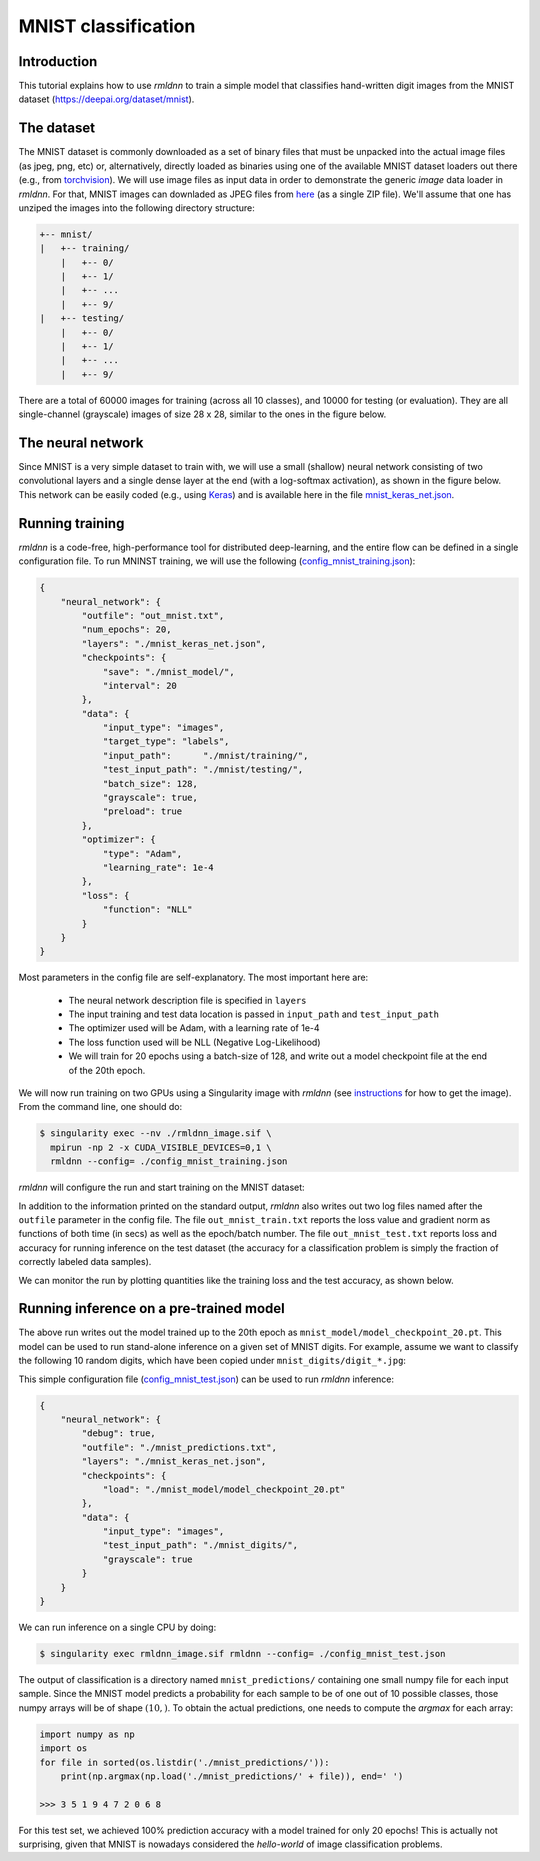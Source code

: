 MNIST classification
====================

Introduction
~~~~~~~~~~~~

This tutorial explains how to use `rmldnn` to train a simple model that classifies
hand-written digit images from the MNIST dataset (https://deepai.org/dataset/mnist).

The dataset
~~~~~~~~~~~

The MNIST dataset is commonly downloaded as a set of binary files that must be unpacked
into the actual image files (as jpeg, png, etc) or, alternatively, directly loaded as binaries 
using one of the available MNIST dataset loaders out there 
(e.g., from `torchvision <https://pytorch.org/vision/stable/generated/torchvision.datasets.MNIST.html#torchvision.datasets.MNIST>`__).
We will use image files as input data in order to demonstrate the generic `image` data loader in `rmldnn`.
For that, MNIST images can downladed as JPEG files from `here <https://github.com/teavanist/MNIST-JPG>`__ (as a single ZIP file).
We'll assume that one has unziped the images into the following directory structure:

.. code:: bash

    +-- mnist/
    |   +-- training/
        |   +-- 0/
        |   +-- 1/
        |   +-- ...
        |   +-- 9/
    |   +-- testing/
        |   +-- 0/
        |   +-- 1/
        |   +-- ...
        |   +-- 9/


There are a total of 60000 images for training (across all 10 classes), and 10000 for testing (or evaluation).
They are all single-channel (grayscale) images of size 28 x 28, similar to the ones in the figure below.

.. image:: https://github.com/rocketmlhq/rmldnn/blob/main/tutorials/mnist_classification/figures/mnist.png

The neural network
~~~~~~~~~~~~~~~~~~

Since MNIST is a very simple dataset to train with, we will use a small (shallow) neural network
consisting of two convolutional layers and a single dense layer at the end (with a log-softmax activation), 
as shown in the figure below. This network can be easily coded (e.g., using 
`Keras <https://keras.io/>`__) and is available here in the file
`mnist_keras_net.json <https://github.com/rocketmlhq/rmldnn/blob/main/tutorials/mnist_classification/mnist_keras_net.json>`__.

.. image:: https://github.com/rocketmlhq/rmldnn/blob/main/tutorials/mnist_classification/figures/mnist_net.png

Running training
~~~~~~~~~~~~~~~~

`rmldnn` is a code-free, high-performance tool for distributed deep-learning, and the entire flow can be defined
in a single configuration file. To run MNINST training, we will use the following
(`config_mnist_training.json <https://github.com/rocketmlhq/rmldnn/blob/main/tutorials/mnist_classification/config_mnist_training.json>`__):

.. code:: bash

    {
        "neural_network": {
            "outfile": "out_mnist.txt",
            "num_epochs": 20,
            "layers": "./mnist_keras_net.json",
            "checkpoints": {
                "save": "./mnist_model/",
                "interval": 20
            },
            "data": {
                "input_type": "images",
                "target_type": "labels",
                "input_path":      "./mnist/training/",
                "test_input_path": "./mnist/testing/",
                "batch_size": 128,
                "grayscale": true,
                "preload": true
            },
            "optimizer": {
                "type": "Adam",
                "learning_rate": 1e-4
            },
            "loss": {
                "function": "NLL"
            }
        }
    }

Most parameters in the config file are self-explanatory. The most important here are:

 - The neural network description file is specified in ``layers``
 - The input training and test data location is passed in ``input_path`` and ``test_input_path``
 - The optimizer used will be Adam, with a learning rate of 1e-4
 - The loss function used will be NLL (Negative Log-Likelihood)
 - We will train for 20 epochs using a batch-size of 128, and write out a model checkpoint file at the end of the 20th epoch.

We will now run training on two GPUs using a Singularity image with `rmldnn`
(see `instructions <https://github.com/rocketmlhq/rmldnn/blob/main/README.md#install>`__ for how to get the image).
From the command line, one should do:

.. code:: bash

  $ singularity exec --nv ./rmldnn_image.sif \
    mpirun -np 2 -x CUDA_VISIBLE_DEVICES=0,1 \
    rmldnn --config= ./config_mnist_training.json

`rmldnn` will configure the run and start training on the MNIST dataset:

.. image:: https://github.com/rocketmlhq/rmldnn/blob/main/tutorials/mnist_classification/figures/mnist_run_training.png
  :width: 1000

In addition to the information printed on the standard output, `rmldnn` also writes out two log files named after the
``outfile`` parameter in the config file. The file ``out_mnist_train.txt`` reports the loss value and gradient norm
as functions of both time (in secs) as well as the epoch/batch number. The file ``out_mnist_test.txt`` reports loss
and accuracy for running inference on the test dataset (the accuracy for a classification problem is simply the fraction
of correctly labeled data samples).

We can monitor the run by plotting quantities like the training loss and the test accuracy, as shown below.

.. image:: https://github.com/rocketmlhq/rmldnn/blob/main/tutorials/mnist_classification/figures/mnist_loss.png
  :width: 500
  :align: center

.. image:: https://github.com/rocketmlhq/rmldnn/blob/main/tutorials/mnist_classification/figures/mnist_accuracy.png
  :width: 500
  :align: center

Running inference on a pre-trained model
~~~~~~~~~~~~~~~~~~~~~~~~~~~~~~~~~~~~~~~~

The above run writes out the model trained up to the 20th epoch as ``mnist_model/model_checkpoint_20.pt``.
This model can be used to run stand-alone inference on a given set of MNIST digits.
For example, assume we want to classify the following 10 random digits, which have been
copied under ``mnist_digits/digit_*.jpg``:

.. image:: https://github.com/rocketmlhq/rmldnn/blob/main/tutorials/mnist_classification/figures/mnist_test_digits.png
  :width: 1000
  :align: center

This simple configuration file
(`config_mnist_test.json <https://github.com/rocketmlhq/rmldnn/blob/main/tutorials/mnist_classification/config_mnist_test.json>`__)
can be used to run `rmldnn` inference:

.. code:: bash

    {
        "neural_network": {
            "debug": true,
            "outfile": "./mnist_predictions.txt",
            "layers": "./mnist_keras_net.json",
            "checkpoints": {
                "load": "./mnist_model/model_checkpoint_20.pt"
            },
            "data": {
                "input_type": "images",
                "test_input_path": "./mnist_digits/",
                "grayscale": true
            }
        }
    }

We can run inference on a single CPU by doing:

.. code:: bash

    $ singularity exec rmldnn_image.sif rmldnn --config= ./config_mnist_test.json

.. image:: https://github.com/rocketmlhq/rmldnn/blob/main/tutorials/mnist_classification/figures/mnist_run_testing.png
  :width: 1000
  :align: center

The output of classification is a directory named ``mnist_predictions/`` containing one small numpy file for each input sample.
Since the MNIST model predicts a probability for each sample to be of one out of 10 possible classes, 
those numpy arrays will be of shape :math:`(10,)`. To obtain the actual predictions, one needs to compute
the `argmax` for each array:

.. code:: bash

    import numpy as np
    import os
    for file in sorted(os.listdir('./mnist_predictions/')):
        print(np.argmax(np.load('./mnist_predictions/' + file)), end=' ')
    
    >>> 3 5 1 9 4 7 2 0 6 8 

For this test set, we achieved 100% prediction accuracy with a model trained for only 20 epochs!
This is actually not surprising, given that MNIST is nowadays considered the `hello-world`
of image classification problems.
